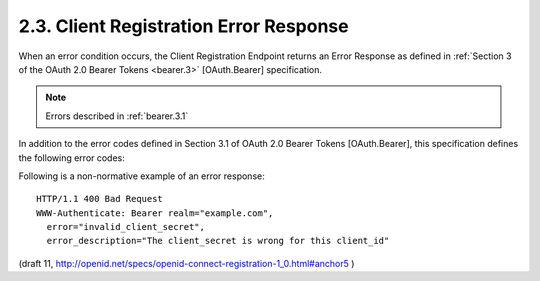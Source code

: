 2.3.  Client Registration Error Response
-----------------------------------------------------------------

When an error condition occurs, 
the Client Registration Endpoint returns an Error Response 
as defined in :ref:`Section 3 of the OAuth 2.0 Bearer Tokens <bearer.3>` [OAuth.Bearer] specification.

.. note::
    Errors described in :ref:`bearer.3.1`

In addition to the error codes defined in Section 3.1 of OAuth 2.0 Bearer Tokens [OAuth.Bearer], 
this specification defines the following error codes:

.. glossary::

    invalid_type
        The value of type is invalid or not supported. 

    invalid_client_id
        The value of client_id is invalid. 

    invalid_client_secret
        The client_secret provided for a client_update is not valid for the provided client_id. 

    invalid_configuration_parameter
        The value of one of the configuration parameters is invalid. 

Following is a non-normative example of an error response:

::

   HTTP/1.1 400 Bad Request
   WWW-Authenticate: Bearer realm="example.com",
     error="invalid_client_secret",
     error_description="The client_secret is wrong for this client_id"

(draft 11, http://openid.net/specs/openid-connect-registration-1_0.html#anchor5 )
